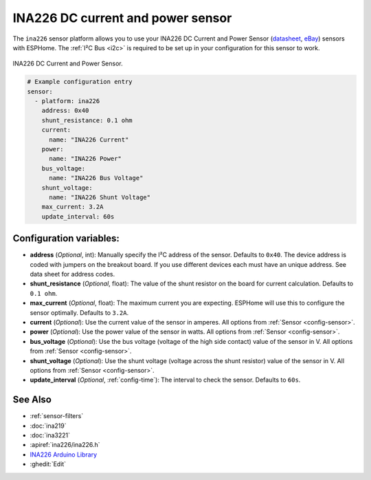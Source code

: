 INA226 DC current and power sensor
==================================

.. seo::
    :description: Instructions for setting up INA226 DC current and power sensors
    :image: ina226.jpg
    :keywords: ina226

The ``ina226`` sensor platform allows you to use your INA226 DC Current and Power Sensor
(`datasheet <http://www.ti.com/lit/ds/symlink/ina226.pdf>`__,
`eBay`_) sensors with
ESPHome. The :ref:`I²C Bus <i2c>` is
required to be set up in your configuration for this sensor to work.


.. figure:: images/ina226-full.jpg
    :align: center
    :width: 50.0%

    INA226 DC Current and Power Sensor.

.. _eBay: https://www.ebay.com/sch/i.html?_nkw=INA226

.. code-block:: yaml

    # Example configuration entry
    sensor:
      - platform: ina226
        address: 0x40
        shunt_resistance: 0.1 ohm
        current:
          name: "INA226 Current"
        power:
          name: "INA226 Power"
        bus_voltage:
          name: "INA226 Bus Voltage"
        shunt_voltage:
          name: "INA226 Shunt Voltage"
        max_current: 3.2A
        update_interval: 60s

Configuration variables:
------------------------

- **address** (*Optional*, int): Manually specify the I²C address of the sensor. Defaults to ``0x40``. The device address is coded with jumpers on the breakout board. If you use different devices each must have an unique address. See data sheet for address codes.
- **shunt_resistance** (*Optional*, float): The value of the shunt resistor on the board for current calculation.
  Defaults to ``0.1 ohm``.
- **max_current** (*Optional*, float): The maximum current you are expecting. ESPHome will use this to
  configure the sensor optimally. Defaults to ``3.2A``.
- **current** (*Optional*): Use the current value of the sensor in amperes. All options from
  :ref:`Sensor <config-sensor>`.
- **power** (*Optional*): Use the power value of the sensor in watts. All options from
  :ref:`Sensor <config-sensor>`.
- **bus_voltage** (*Optional*): Use the bus voltage (voltage of the high side contact) value of the sensor in V.
  All options from :ref:`Sensor <config-sensor>`.
- **shunt_voltage** (*Optional*): Use the shunt voltage (voltage across the shunt resistor) value of the sensor in V.
  All options from :ref:`Sensor <config-sensor>`.
- **update_interval** (*Optional*, :ref:`config-time`): The interval to check the sensor. Defaults to ``60s``.


See Also
--------

- :ref:`sensor-filters`
- :doc:`ina219`
- :doc:`ina3221`
- :apiref:`ina226/ina226.h`
- `INA226 Arduino Library <https://github.com/SV-Zanshin/INA226>`__
- :ghedit:`Edit`
